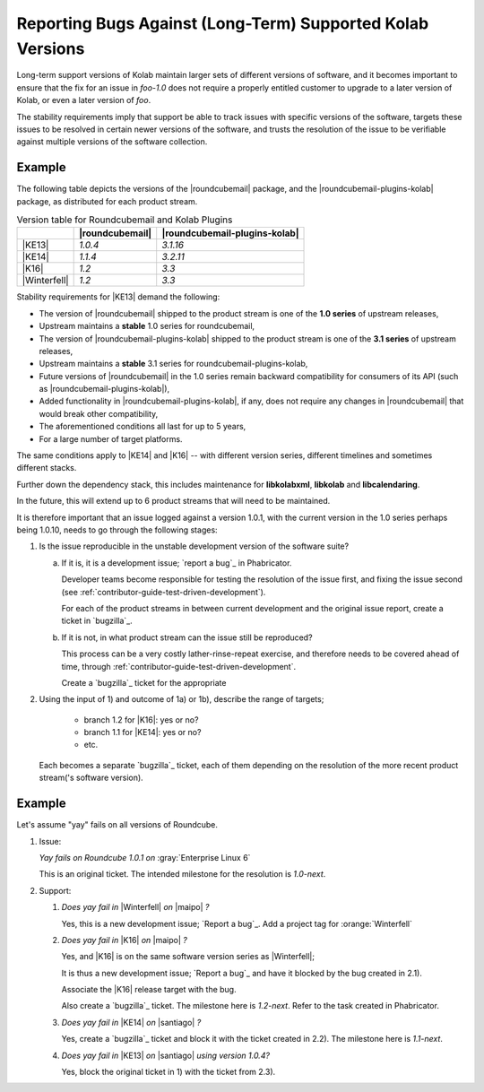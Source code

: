 .. _contributor-guide-structured-contributions-reporting-bugs:

===========================================================
Reporting Bugs Against (Long-Term) Supported Kolab Versions
===========================================================

Long-term support versions of Kolab maintain larger sets of different versions
of software, and it becomes important to ensure that the fix for an issue in
`foo-1.0` does not require a properly entitled customer to upgrade to a later
version of Kolab, or even a later version of `foo`.

The stability requirements imply that support be able to track issues with
specific versions of the software, targets these issues to be resolved in
certain newer versions of the software, and trusts the resolution of the issue
to be verifiable against multiple versions of the software collection.

Example
=======

The following table depicts the versions of the |roundcubemail| package, and
the |roundcubemail-plugins-kolab| package, as distributed for each product
stream.

.. table:: Version table for Roundcubemail and Kolab Plugins

    +--------------+-----------------+-------------------------------+
    |              | |roundcubemail| | |roundcubemail-plugins-kolab| |
    +==============+=================+===============================+
    | |KE13|       |         `1.0.4` |                      `3.1.16` |
    +--------------+-----------------+-------------------------------+
    | |KE14|       |         `1.1.4` |                      `3.2.11` |
    +--------------+-----------------+-------------------------------+
    | |K16|        |           `1.2` |                         `3.3` |
    +--------------+-----------------+-------------------------------+
    | |Winterfell| |           `1.2` |                         `3.3` |
    +--------------+-----------------+-------------------------------+

Stability requirements for |KE13| demand the following:

*   The version of |roundcubemail| shipped to the product stream is one of
    the **1.0 series** of upstream releases,

*   Upstream maintains a **stable** 1.0 series for roundcubemail,

*   The version of |roundcubemail-plugins-kolab| shipped to the product
    stream is one of the **3.1 series** of upstream releases,

*   Upstream maintains a **stable** 3.1 series for roundcubemail-plugins-kolab,

*   Future versions of |roundcubemail| in the 1.0 series remain backward
    compatibility for consumers of its API (such as
    |roundcubemail-plugins-kolab|),

*   Added functionality in |roundcubemail-plugins-kolab|, if any, does not
    require any changes in |roundcubemail| that would break other compatibility,

*   The aforementioned conditions all last for up to 5 years,

*   For a large number of target platforms.

The same conditions apply to |KE14| and |K16| -- with different version series,
different timelines and sometimes different stacks.

Further down the dependency stack, this includes maintenance for
**libkolabxml**, **libkolab** and **libcalendaring**.

In the future, this will extend up to 6 product streams that will need to be
maintained.

It is therefore important that an issue logged against a version 1.0.1, with
the current version in the 1.0 series perhaps being 1.0.10, needs to go through
the following stages:

#.  Is the issue reproducible in the unstable development version of the
    software suite?

    a.  If it is, it is a development issue; `report a bug`_ in Phabricator.

        Developer teams become responsible for testing the resolution of the
        issue first, and fixing the issue second (see
        :ref:`contributor-guide-test-driven-development`).

        For each of the product streams in between current development and
        the original issue report, create a ticket in `bugzilla`_.

        .. seealso::

            *   Something about backporting with the verification included.

    b.  If it is not, in what product stream can the issue still be reproduced?

        This process can be a very costly lather-rinse-repeat exercise, and
        therefore needs to be covered ahead of time, through
        :ref:`contributor-guide-test-driven-development`.

        Create a `bugzilla`_ ticket for the appropriate

        .. seealso::

            *   Something about constructive troubleshooting efforts

#.  Using the input of 1) and outcome of 1a) or 1b), describe the range of
    targets;

        *   branch 1.2 for |K16|: yes or no?
        *   branch 1.1 for |KE14|: yes or no?
        *   etc.

    Each becomes a separate `bugzilla`_ ticket, each of them depending on the
    resolution of the more recent product stream('s software version).

Example
=======

Let's assume "yay" fails on all versions of Roundcube.

#.  Issue:

    *Yay fails on Roundcube 1.0.1 on* :gray:`Enterprise Linux 6`

    This is an original ticket. The intended milestone for the resolution is
    `1.0-next`.

#.  Support:

    #.  *Does yay fail in* |Winterfell| *on* |maipo| *?*

        Yes, this is a new development issue; `Report a bug`_. Add a project
        tag for :orange:`Winterfell`

    #.  *Does yay fail in* |K16| *on* |maipo| *?*

        Yes, and |K16| is on the same software version series as |Winterfell|;

        It is thus a new development issue; `Report a bug`_ and have it
        blocked by the bug created in 2.1).

        Associate the |K16| release target with the bug.

        Also create a `bugzilla`_ ticket. The milestone here is `1.2-next`.
        Refer to the task created in Phabricator.

    #.  *Does yay fail in* |KE14| *on* |santiago| *?*

        Yes, create a `bugzilla`_ ticket and block it with the ticket created
        in 2.2). The milestone here is `1.1-next`.

    #.  *Does yay fail in* |KE13| *on* |santiago| *using version 1.0.4?*

        Yes, block the original ticket in 1) with the ticket from 2.3).
